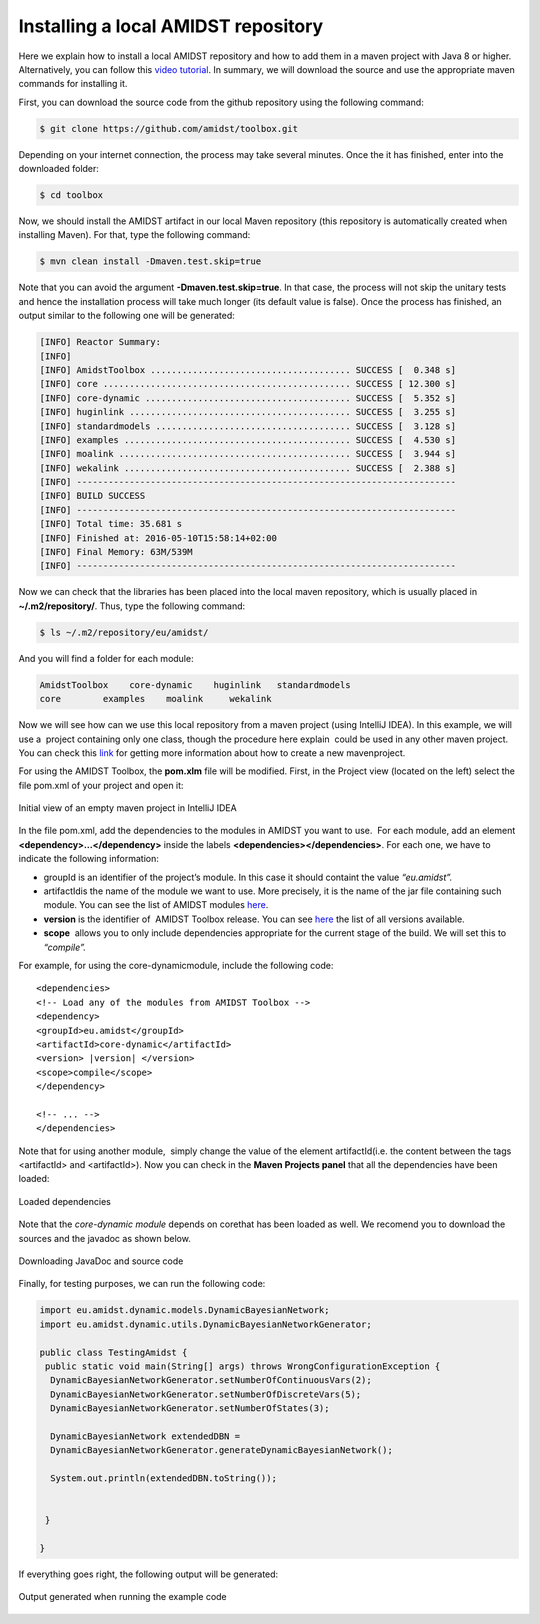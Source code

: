 Installing a local AMIDST repository
====================================

Here we explain how to install a local AMIDST repository and how to add
them in a maven project with Java 8 or higher. Alternatively, you can
follow this `video
tutorial <https://www.youtube.com/watch?v=WvPzJIvGACE>`__. In summary,
we will download the source and use the appropriate maven commands for
installing it.

First, you can download the source code from the github repository using
the following command:

.. code-block:: bash

   $ git clone https://github.com/amidst/toolbox.git      

Depending on your internet connection, the process may take several
minutes. Once the it has finished, enter into the downloaded folder:

.. code-block:: java

   $ cd toolbox     

Now, we should install the AMIDST artifact in our local Maven repository
(this repository is automatically created when installing Maven). For
that, type the following command:

.. code-block:: java

   $ mvn clean install -Dmaven.test.skip=true   

| Note that you can avoid the argument **-Dmaven.test.skip=true**. In
  that case, the process will not skip the unitary tests and hence the
  installation process will take much longer (its default value is
  false). Once the process has finished, an output similar to the
  following one will be generated:

.. code-block:: java

   [INFO] Reactor Summary:
   [INFO] 
   [INFO] AmidstToolbox ...................................... SUCCESS [  0.348 s]
   [INFO] core ............................................... SUCCESS [ 12.300 s]
   [INFO] core-dynamic ....................................... SUCCESS [  5.352 s]
   [INFO] huginlink .......................................... SUCCESS [  3.255 s]
   [INFO] standardmodels ..................................... SUCCESS [  3.128 s]
   [INFO] examples ........................................... SUCCESS [  4.530 s]
   [INFO] moalink ............................................ SUCCESS [  3.944 s]
   [INFO] wekalink ........................................... SUCCESS [  2.388 s]
   [INFO] ------------------------------------------------------------------------
   [INFO] BUILD SUCCESS
   [INFO] ------------------------------------------------------------------------
   [INFO] Total time: 35.681 s
   [INFO] Finished at: 2016-05-10T15:58:14+02:00
   [INFO] Final Memory: 63M/539M
   [INFO] ------------------------------------------------------------------------

| Now we can check that the libraries has been placed into the local
  maven repository, which is usually placed in **~/.m2/repository/**.
  Thus, type the following command:

.. code-block:: java

   $ ls ~/.m2/repository/eu/amidst/ 

And you will find a folder for each module:

.. code-block:: java

   AmidstToolbox    core-dynamic    huginlink   standardmodels
   core        examples    moalink     wekalink

Now we will see how can we use this local repository from a maven
project (using IntelliJ IDEA). In this example, we will use a  project
containing only one class, though the procedure here explain  could be
used in any other maven project. You can check this
`link <https://www.jetbrains.com/help/idea/2016.1/getting-started-with-maven.html>`__
for getting more information about how to create a new mavenproject.

For using the AMIDST Toolbox, the **pom.xlm** file will be modified.
First, in the Project view (located on the left) select the file pom.xml
of your project and open it:

.. raw:: latex

   \centering  

.. figure:: ../_static/img/use_amidst05.png
   :alt: Initial view of an empty maven project in IntelliJ IDEA
   :width: 12cm
   :align: center

   Initial view of an empty maven project in IntelliJ IDEA

In the file pom.xml, add the dependencies to the modules in AMIDST you
want to use.  For each module, add an element
**<dependency>…</dependency>** inside the labels
**<dependencies></dependencies>**. For each one, we have to indicate the
following information:

-  groupId is an identifier of the project’s module. In this case it
   should containt the value *“eu.amidst”.*

-  artifactIdis the name of the module we want to use. More precisely,
   it is the name of the jar file containing such module. You can see
   the list of AMIDST modules
   `here <https://github.com/amidst/toolbox/tree/mvn-repo/eu/amidst>`__.

-  **version** is the identifier of  AMIDST Toolbox release. You can see
   `here <mohttps://github.com/amidst/toolbox/blob/master/CHANGELOG.mddules%20here>`__
   the list of all versions available.

-  **scope**  allows you to only include dependencies appropriate for
   the current stage of the build. We will set this to *“compile”.*

For example, for using the core-dynamicmodule, include the following
code:

.. parsed-literal::

   <dependencies>
   <!-- Load any of the modules from AMIDST Toolbox -->
   <dependency>
   <groupId>eu.amidst</groupId>
   <artifactId>core-dynamic</artifactId>
   <version> |version| </version>
   <scope>compile</scope>
   </dependency>

   <!-- ... -->
   </dependencies>        

Note that for using another module,  simply change the value of the
element artifactId(i.e. the content between the tags <artifactId> and
<artifactId>). Now you can check in the **Maven Projects panel** that
all the dependencies have been loaded:

.. raw:: latex

   \centering  

.. figure:: ../_static/img/use_amidst07.png
   :alt: Loaded dependencies
   :width: 12cm
   :align: center

   Loaded dependencies

Note that the *core-dynamic module* depends on corethat has been loaded
as well. We recomend you to download the sources and the javadoc as
shown below.

.. raw:: latex

   \centering  

.. figure:: ../_static/img/use_amidst08.png
   :alt: Downloading JavaDoc and source code
   :width: 12cm
   :align: center

   Downloading JavaDoc and source code

.. raw:: latex

   \newpage 

Finally, for testing purposes, we can run the following code:

.. code-block:: java

   import eu.amidst.dynamic.models.DynamicBayesianNetwork;
   import eu.amidst.dynamic.utils.DynamicBayesianNetworkGenerator;

   public class TestingAmidst {
    public static void main(String[] args) throws WrongConfigurationException {
     DynamicBayesianNetworkGenerator.setNumberOfContinuousVars(2);
     DynamicBayesianNetworkGenerator.setNumberOfDiscreteVars(5);
     DynamicBayesianNetworkGenerator.setNumberOfStates(3);

     DynamicBayesianNetwork extendedDBN = 
     DynamicBayesianNetworkGenerator.generateDynamicBayesianNetwork();

     System.out.println(extendedDBN.toString());


    }

   }

If everything goes right, the following output will be generated:

.. raw:: latex

   \centering  

.. figure:: ../_static/img/use_amidst09.png
   :alt: Output generated when running the example code
   :width: 12cm
   :align: center

   Output generated when running the example code
